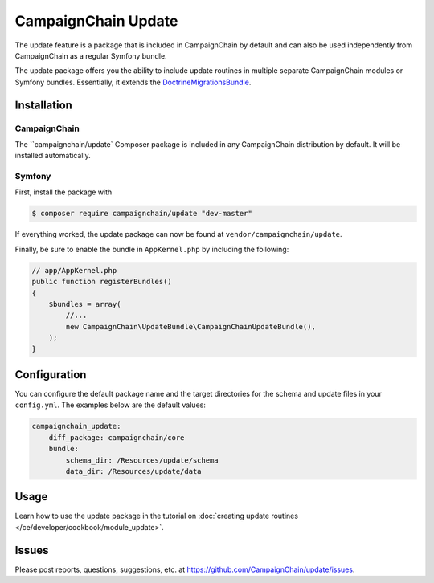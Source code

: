 CampaignChain Update
====================

The update feature is a package that is included in CampaignChain by default and
can also be used independently from CampaignChain as a regular Symfony bundle.

The update package offers you the ability to include update routines in multiple
separate CampaignChain modules or Symfony bundles. Essentially, it extends the
`DoctrineMigrationsBundle`_.

Installation
------------

CampaignChain
~~~~~~~~~~~~~

The ``campaignchain/update` Composer package is included in any CampaignChain
distribution by default. It will be installed automatically.

Symfony
~~~~~~~

First, install the package with

.. code-block:: bash

    $ composer require campaignchain/update "dev-master"

If everything worked, the update package can now be found at
``vendor/campaignchain/update``.

Finally, be sure to enable the bundle in ``AppKernel.php`` by including the
following:

.. code-block:: php

    // app/AppKernel.php
    public function registerBundles()
    {
        $bundles = array(
            //...
            new CampaignChain\UpdateBundle\CampaignChainUpdateBundle(),
        );
    }

Configuration
-------------

You can configure the default package name and the target directories for the
schema and update files in your ``config.yml``. The examples below are the
default values:

.. code-block:: yaml

    campaignchain_update:
        diff_package: campaignchain/core
        bundle:
            schema_dir: /Resources/update/schema
            data_dir: /Resources/update/data

Usage
-----

Learn how to use the update package in the tutorial on
:doc:`creating update routines </ce/developer/cookbook/module_update>`.

Issues
------

Please post reports, questions, suggestions, etc. at
https://github.com/CampaignChain/update/issues.

.. _DoctrineMigrationsBundle: https://symfony.com/doc/current/bundles/DoctrineMigrationsBundle/index.html
.. _CampaignChain/update: https://github.com/CampaignChain/update